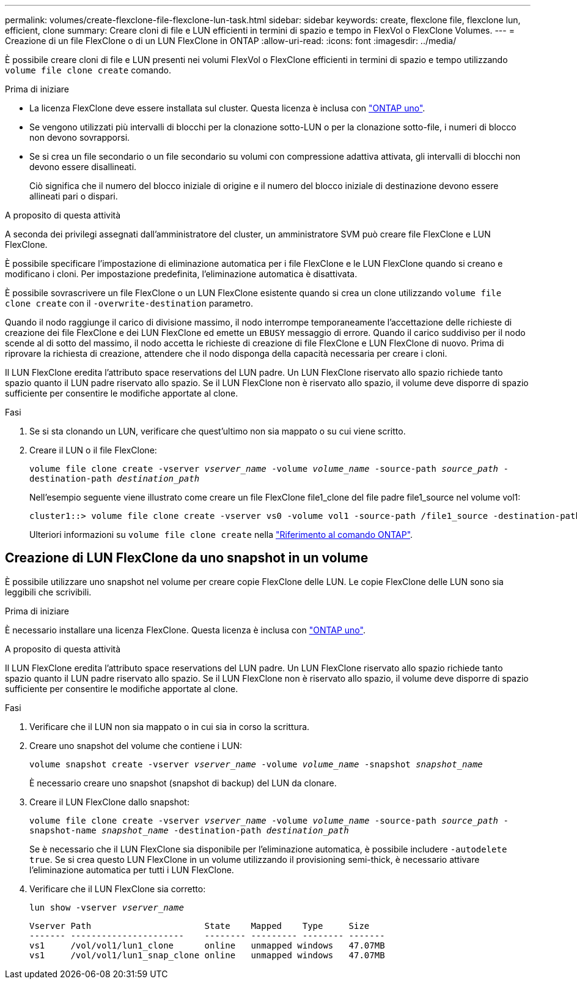 ---
permalink: volumes/create-flexclone-file-flexclone-lun-task.html 
sidebar: sidebar 
keywords: create, flexclone file, flexclone lun, efficient, clone 
summary: Creare cloni di file e LUN efficienti in termini di spazio e tempo in FlexVol o FlexClone Volumes. 
---
= Creazione di un file FlexClone o di un LUN FlexClone in ONTAP
:allow-uri-read: 
:icons: font
:imagesdir: ../media/


[role="lead"]
È possibile creare cloni di file e LUN presenti nei volumi FlexVol o FlexClone efficienti in termini di spazio e tempo utilizzando `volume file clone create` comando.

.Prima di iniziare
* La licenza FlexClone deve essere installata sul cluster. Questa licenza è inclusa con link:../system-admin/manage-licenses-concept.html#licenses-included-with-ontap-one["ONTAP uno"].
* Se vengono utilizzati più intervalli di blocchi per la clonazione sotto-LUN o per la clonazione sotto-file, i numeri di blocco non devono sovrapporsi.
* Se si crea un file secondario o un file secondario su volumi con compressione adattiva attivata, gli intervalli di blocchi non devono essere disallineati.
+
Ciò significa che il numero del blocco iniziale di origine e il numero del blocco iniziale di destinazione devono essere allineati pari o dispari.



.A proposito di questa attività
A seconda dei privilegi assegnati dall'amministratore del cluster, un amministratore SVM può creare file FlexClone e LUN FlexClone.

È possibile specificare l'impostazione di eliminazione automatica per i file FlexClone e le LUN FlexClone quando si creano e modificano i cloni. Per impostazione predefinita, l'eliminazione automatica è disattivata.

È possibile sovrascrivere un file FlexClone o un LUN FlexClone esistente quando si crea un clone utilizzando `volume file clone create` con il `-overwrite-destination` parametro.

Quando il nodo raggiunge il carico di divisione massimo, il nodo interrompe temporaneamente l'accettazione delle richieste di creazione dei file FlexClone e dei LUN FlexClone ed emette un `EBUSY` messaggio di errore. Quando il carico suddiviso per il nodo scende al di sotto del massimo, il nodo accetta le richieste di creazione di file FlexClone e LUN FlexClone di nuovo. Prima di riprovare la richiesta di creazione, attendere che il nodo disponga della capacità necessaria per creare i cloni.

Il LUN FlexClone eredita l'attributo space reservations del LUN padre. Un LUN FlexClone riservato allo spazio richiede tanto spazio quanto il LUN padre riservato allo spazio. Se il LUN FlexClone non è riservato allo spazio, il volume deve disporre di spazio sufficiente per consentire le modifiche apportate al clone.

.Fasi
. Se si sta clonando un LUN, verificare che quest'ultimo non sia mappato o su cui viene scritto.
. Creare il LUN o il file FlexClone:
+
`volume file clone create -vserver _vserver_name_ -volume _volume_name_ -source-path _source_path_ -destination-path _destination_path_`

+
Nell'esempio seguente viene illustrato come creare un file FlexClone file1_clone del file padre file1_source nel volume vol1:

+
[listing]
----
cluster1::> volume file clone create -vserver vs0 -volume vol1 -source-path /file1_source -destination-path /file1_clone
----
+
Ulteriori informazioni su `volume file clone create` nella link:https://docs.netapp.com/us-en/ontap-cli/volume-file-clone-create.html["Riferimento al comando ONTAP"^].





== Creazione di LUN FlexClone da uno snapshot in un volume

È possibile utilizzare uno snapshot nel volume per creare copie FlexClone delle LUN. Le copie FlexClone delle LUN sono sia leggibili che scrivibili.

.Prima di iniziare
È necessario installare una licenza FlexClone. Questa licenza è inclusa con link:../system-admin/manage-licenses-concept.html#licenses-included-with-ontap-one["ONTAP uno"].

.A proposito di questa attività
Il LUN FlexClone eredita l'attributo space reservations del LUN padre. Un LUN FlexClone riservato allo spazio richiede tanto spazio quanto il LUN padre riservato allo spazio. Se il LUN FlexClone non è riservato allo spazio, il volume deve disporre di spazio sufficiente per consentire le modifiche apportate al clone.

.Fasi
. Verificare che il LUN non sia mappato o in cui sia in corso la scrittura.
. Creare uno snapshot del volume che contiene i LUN:
+
`volume snapshot create -vserver _vserver_name_ -volume _volume_name_ -snapshot _snapshot_name_`

+
È necessario creare uno snapshot (snapshot di backup) del LUN da clonare.

. Creare il LUN FlexClone dallo snapshot:
+
`volume file clone create -vserver _vserver_name_ -volume _volume_name_ -source-path _source_path_ -snapshot-name _snapshot_name_ -destination-path _destination_path_`

+
Se è necessario che il LUN FlexClone sia disponibile per l'eliminazione automatica, è possibile includere `-autodelete true`. Se si crea questo LUN FlexClone in un volume utilizzando il provisioning semi-thick, è necessario attivare l'eliminazione automatica per tutti i LUN FlexClone.

. Verificare che il LUN FlexClone sia corretto:
+
`lun show -vserver _vserver_name_`

+
[listing]
----

Vserver Path                      State    Mapped    Type     Size
------- ----------------------    -------- --------- -------- -------
vs1     /vol/vol1/lun1_clone      online   unmapped windows   47.07MB
vs1     /vol/vol1/lun1_snap_clone online   unmapped windows   47.07MB
----

